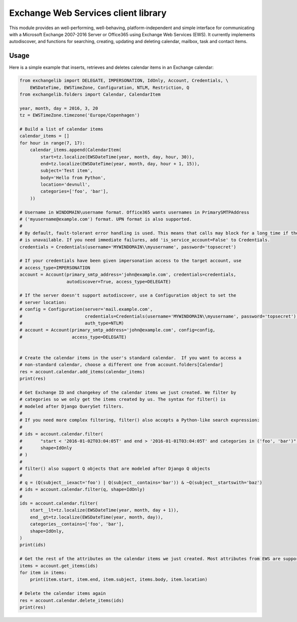 Exchange Web Services client library
====================================
This module provides an well-performing, well-behaving, platform-independent and simple interface for communicating with
a Microsoft Exchange 2007-2016 Server or Office365 using Exchange Web Services (EWS). It currently implements
autodiscover, and functions for searching, creating, updating and deleting calendar, mailbox, task and contact items.


.. image:: https://badge.fury.io/py/exchangelib.svg
    :target: https://badge.fury.io/py/exchangelib

.. image:: https://landscape.io/github/ecederstrand/exchangelib/master/landscape.png
   :target: https://landscape.io/github/ecederstrand/exchangelib/master

.. image:: https://secure.travis-ci.org/ecederstrand/exchangelib.png
    :target: http://travis-ci.org/ecederstrand/exchangelib

.. image:: https://coveralls.io/repos/github/ecederstrand/exchangelib/badge.svg?branch=
    :target: https://coveralls.io/github/ecederstrand/exchangelib?branch=


Usage
~~~~~

Here is a simple example that inserts, retrieves and deletes calendar items in an Exchange calendar:

.. code-block:: python

    from exchangelib import DELEGATE, IMPERSONATION, IdOnly, Account, Credentials, \
        EWSDateTime, EWSTimeZone, Configuration, NTLM, Restriction, Q
    from exchangelib.folders import Calendar, CalendarItem

    year, month, day = 2016, 3, 20
    tz = EWSTimeZone.timezone('Europe/Copenhagen')

    # Build a list of calendar items
    calendar_items = []
    for hour in range(7, 17):
        calendar_items.append(CalendarItem(
            start=tz.localize(EWSDateTime(year, month, day, hour, 30)),
            end=tz.localize(EWSDateTime(year, month, day, hour + 1, 15)),
            subject='Test item',
            body='Hello from Python',
            location='devnull',
            categories=['foo', 'bar'],
        ))

    # Username in WINDOMAIN\username format. Office365 wants usernames in PrimarySMTPAddress
    # ('myusername@example.com') format. UPN format is also supported.
    #
    # By default, fault-tolerant error handling is used. This means that calls may block for a long time if the server
    # is unavailable. If you need immediate failures, add 'is_service_account=False' to Credentials.
    credentials = Credentials(username='MYWINDOMAIN\\myusername', password='topsecret')

    # If your credentials have been given impersonation access to the target account, use
    # access_type=IMPERSONATION
    account = Account(primary_smtp_address='john@example.com', credentials=credentials,
                      autodiscover=True, access_type=DELEGATE)

    # If the server doesn't support autodiscover, use a Configuration object to set the
    # server location:
    # config = Configuration(server='mail.example.com',
    #                        credentials=Credentials(username='MYWINDOMAIN\\myusername', password='topsecret'),
    #                        auth_type=NTLM)
    # account = Account(primary_smtp_address='john@example.com', config=config,
    #                   access_type=DELEGATE)


    # Create the calendar items in the user's standard calendar.  If you want to access a
    # non-standard calendar, choose a different one from account.folders[Calendar]
    res = account.calendar.add_items(calendar_items)
    print(res)

    # Get Exchange ID and changekey of the calendar items we just created. We filter by
    # categories so we only get the items created by us. The syntax for filter() is
    # modeled after Django QuerySet filters.
    #
    # If you need more complex filtering, filter() also accepts a Python-like search expression:
    #
    # ids = account.calendar.filter(
    #       "start < '2016-01-02T03:04:05T' and end > '2016-01-01T03:04:05T' and categories in ('foo', 'bar')",
    #       shape=IdOnly
    # )
    #
    # filter() also support Q objects that are modeled after Django Q objects
    #
    # q = (Q(subject__iexact='foo') | Q(subject__contains='bar')) & ~Q(subject__startswith='baz')
    # ids = account.calendar.filter(q, shape=IdOnly)
    #
    ids = account.calendar.filter(
        start__lt=tz.localize(EWSDateTime(year, month, day + 1)),
        end__gt=tz.localize(EWSDateTime(year, month, day)),
        categories__contains=['foo', 'bar'],
        shape=IdOnly,
    )
    print(ids)

    # Get the rest of the attributes on the calendar items we just created. Most attributes from EWS are supported.
    items = account.get_items(ids)
    for item in items:
        print(item.start, item.end, item.subject, items.body, item.location)

    # Delete the calendar items again
    res = account.calendar.delete_items(ids)
    print(res)
